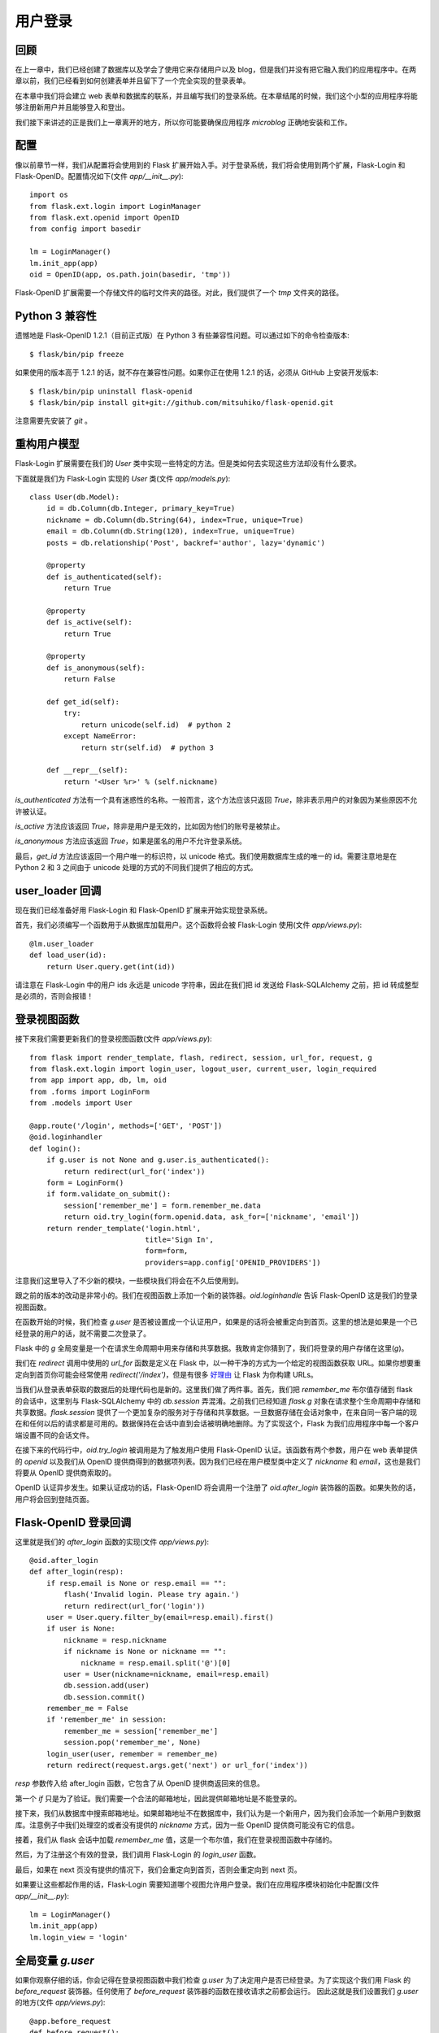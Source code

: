 .. _userlogin:

用户登录
==========

回顾
--------

在上一章中，我们已经创建了数据库以及学会了使用它来存储用户以及 blog，但是我们并没有把它融入我们的应用程序中。在两章以前，我们已经看到如何创建表单并且留下了一个完全实现的登录表单。

在本章中我们将会建立 web 表单和数据库的联系，并且编写我们的登录系统。在本章结尾的时候，我们这个小型的应用程序将能够注册新用户并且能够登入和登出。

我们接下来讲述的正是我们上一章离开的地方，所以你可能要确保应用程序 *microblog* 正确地安装和工作。


配置
-------

像以前章节一样，我们从配置将会使用到的 Flask 扩展开始入手。对于登录系统，我们将会使用到两个扩展，Flask-Login 和 Flask-OpenID。配置情况如下(文件 *app/__init__.py*)::

    import os
    from flask.ext.login import LoginManager
    from flask.ext.openid import OpenID
    from config import basedir

    lm = LoginManager()
    lm.init_app(app)
    oid = OpenID(app, os.path.join(basedir, 'tmp'))

Flask-OpenID 扩展需要一个存储文件的临时文件夹的路径。对此，我们提供了一个 *tmp* 文件夹的路径。


Python 3 兼容性
-----------------------

遗憾地是 Flask-OpenID 1.2.1（目前正式版）在 Python 3 有些兼容性问题。可以通过如下的命令检查版本::

    $ flask/bin/pip freeze

如果使用的版本高于 1.2.1 的话，就不存在兼容性问题。如果你正在使用 1.2.1 的话，必须从 GitHub 上安装开发版本::

    $ flask/bin/pip uninstall flask-openid
    $ flask/bin/pip install git+git://github.com/mitsuhiko/flask-openid.git

注意需要先安装了 *git* 。


重构用户模型
-------------------

Flask-Login 扩展需要在我们的 *User* 类中实现一些特定的方法。但是类如何去实现这些方法却没有什么要求。

下面就是我们为  Flask-Login 实现的 *User* 类(文件 *app/models.py*)::

    class User(db.Model):
        id = db.Column(db.Integer, primary_key=True)
        nickname = db.Column(db.String(64), index=True, unique=True)
        email = db.Column(db.String(120), index=True, unique=True)
        posts = db.relationship('Post', backref='author', lazy='dynamic')

        @property
        def is_authenticated(self):
            return True

        @property
        def is_active(self):
            return True

        @property
        def is_anonymous(self):
            return False

        def get_id(self):
            try:
                return unicode(self.id)  # python 2
            except NameError:
                return str(self.id)  # python 3

        def __repr__(self):
            return '<User %r>' % (self.nickname)


*is_authenticated* 方法有一个具有迷惑性的名称。一般而言，这个方法应该只返回 *True*，除非表示用户的对象因为某些原因不允许被认证。

*is_active* 方法应该返回 *True*，除非是用户是无效的，比如因为他们的账号是被禁止。

*is_anonymous* 方法应该返回 *True*，如果是匿名的用户不允许登录系统。

最后，*get_id* 方法应该返回一个用户唯一的标识符，以 unicode 格式。我们使用数据库生成的唯一的 id。需要注意地是在 Python 2 和 3 之间由于 unicode 处理的方式的不同我们提供了相应的方式。


user_loader 回调
--------------------

现在我们已经准备好用 Flask-Login 和 Flask-OpenID 扩展来开始实现登录系统。

首先，我们必须编写一个函数用于从数据库加载用户。这个函数将会被 Flask-Login 使用(文件 *app/views.py*)::

    @lm.user_loader
    def load_user(id):
        return User.query.get(int(id))

请注意在 Flask-Login 中的用户 ids 永远是 unicode 字符串，因此在我们把 id 发送给 Flask-SQLAlchemy 之前，把 id 转成整型是必须的，否则会报错！


登录视图函数
---------------

接下来我们需要更新我们的登录视图函数(文件 *app/views.py*)::

    from flask import render_template, flash, redirect, session, url_for, request, g
    from flask.ext.login import login_user, logout_user, current_user, login_required
    from app import app, db, lm, oid
    from .forms import LoginForm
    from .models import User

    @app.route('/login', methods=['GET', 'POST'])
    @oid.loginhandler
    def login():
        if g.user is not None and g.user.is_authenticated():
            return redirect(url_for('index'))
        form = LoginForm()
        if form.validate_on_submit():
            session['remember_me'] = form.remember_me.data
            return oid.try_login(form.openid.data, ask_for=['nickname', 'email'])
        return render_template('login.html', 
                               title='Sign In',
                               form=form,
                               providers=app.config['OPENID_PROVIDERS'])

注意我们这里导入了不少新的模块，一些模块我们将会在不久后使用到。

跟之前的版本的改动是非常小的。我们在视图函数上添加一个新的装饰器。*oid.loginhandle* 告诉 Flask-OpenID 这是我们的登录视图函数。

在函数开始的时候，我们检查 *g.user* 是否被设置成一个认证用户，如果是的话将会被重定向到首页。这里的想法是如果是一个已经登录的用户的话，就不需要二次登录了。

Flask 中的 *g* 全局变量是一个在请求生命周期中用来存储和共享数据。我敢肯定你猜到了，我们将登录的用户存储在这里(*g*)。

我们在 *redirect* 调用中使用的 *url_for* 函数是定义在 Flask 中，以一种干净的方式为一个给定的视图函数获取 URL。如果你想要重定向到首页你可能会经常使用 *redirect('/index')*，但是有很多 `好理由 <http://flask.pocoo.org/docs/quickstart/#url-building>`_ 让 Flask 为你构建 URLs。

当我们从登录表单获取的数据后的处理代码也是新的。这里我们做了两件事。首先，我们把 *remember_me* 布尔值存储到 flask 的会话中，这里别与 Flask-SQLAlchemy 中的 *db.session* 弄混淆。之前我们已经知道 *flask.g* 对象在请求整个生命周期中存储和共享数据。*flask.session* 提供了一个更加复杂的服务对于存储和共享数据。一旦数据存储在会话对象中，在来自同一客户端的现在和任何以后的请求都是可用的。数据保持在会话中直到会话被明确地删除。为了实现这个，Flask 为我们应用程序中每一个客户端设置不同的会话文件。

在接下来的代码行中，*oid.try_login* 被调用是为了触发用户使用 Flask-OpenID 认证。该函数有两个参数，用户在 web 表单提供的 *openid* 以及我们从 OpenID 提供商得到的数据项列表。因为我们已经在用户模型类中定义了 *nickname* 和 *email*，这也是我们将要从 OpenID 提供商索取的。

OpenID 认证异步发生。如果认证成功的话，Flask-OpenID 将会调用一个注册了 *oid.after_login* 装饰器的函数。如果失败的话，用户将会回到登陆页面。


Flask-OpenID 登录回调
----------------------------

这里就是我们的 *after_login* 函数的实现(文件 *app/views.py*)::

    @oid.after_login
    def after_login(resp):
        if resp.email is None or resp.email == "":
            flash('Invalid login. Please try again.')
            return redirect(url_for('login'))
        user = User.query.filter_by(email=resp.email).first()
        if user is None:
            nickname = resp.nickname
            if nickname is None or nickname == "":
                nickname = resp.email.split('@')[0]
            user = User(nickname=nickname, email=resp.email)
            db.session.add(user)
            db.session.commit()
        remember_me = False
        if 'remember_me' in session:
            remember_me = session['remember_me']
            session.pop('remember_me', None)
        login_user(user, remember = remember_me)
        return redirect(request.args.get('next') or url_for('index'))

*resp* 参数传入给 after_login 函数，它包含了从 OpenID 提供商返回来的信息。

第一个 *if* 只是为了验证。我们需要一个合法的邮箱地址，因此提供邮箱地址是不能登录的。

接下来，我们从数据库中搜索邮箱地址。如果邮箱地址不在数据库中，我们认为是一个新用户，因为我们会添加一个新用户到数据库。注意例子中我们处理空的或者没有提供的 *nickname* 方式，因为一些 OpenID 提供商可能没有它的信息。

接着，我们从 flask 会话中加载 *remember_me* 值，这是一个布尔值，我们在登录视图函数中存储的。

然后，为了注册这个有效的登录，我们调用 Flask-Login 的 *login_user* 函数。

最后，如果在 next 页没有提供的情况下，我们会重定向到首页，否则会重定向到 next 页。

如果要让这些都起作用的话，Flask-Login 需要知道哪个视图允许用户登录。我们在应用程序模块初始化中配置(文件 *app/__init__.py*)::

    lm = LoginManager()
    lm.init_app(app)
    lm.login_view = 'login'


全局变量 *g.user*
---------------------

如果你观察仔细的话，你会记得在登录视图函数中我们检查 *g.user* 为了决定用户是否已经登录。为了实现这个我们用 Flask 的 *before_request* 装饰器。任何使用了 *before_request* 装饰器的函数在接收请求之前都会运行。 因此这就是我们设置我们 *g.user* 的地方(文件 *app/views.py*)::

    @app.before_request
    def before_request():
        g.user = current_user

这就是所有需要做的。全局变量 *current_user* 是被 Flask-Login 设置的，因此我们只需要把它赋给 *g.user* ，让访问起来更方便。有了这个，所有请求将会访问到登录用户，即使在模版里。


首页视图
-------------

在前面的章节中，我们的 *index* 视图函数使用了伪造的对象，因为那时候我们并没有用户或者 blog。好了，现在我们有用户了，让我们使用它::

    @app.route('/')
    @app.route('/index')
    @login_required
    def index():
        user = g.user
        posts = [
            { 
                'author': { 'nickname': 'John' }, 
                'body': 'Beautiful day in Portland!' 
            },
            { 
                'author': { 'nickname': 'Susan' }, 
                'body': 'The Avengers movie was so cool!' 
            }
        ]
        return render_template('index.html',
            title = 'Home',
            user = user,
            posts = posts)

上面仅仅只有两处变化。首先，我们添加了 *login_required* 装饰器。这确保了这页只被已经登录的用户看到。

另外一个变化就是我们把 *g.user* 传入给模版，代替之前使用的伪造对象。

这是运行应用程序最好的时候了！


登出
-------

我们已经实现了登录，现在是时候增加登出的功能。

登出的视图函数是相当地简单(文件 *app/views.py*)::

    @app.route('/logout')
    def logout():
        logout_user()
        return redirect(url_for('index'))

但是我们还没有在模版中添加登出的链接。我们将要把这个链接放在基础层中的导航栏里(文件 *app/templates/base.html*)::

    <html>
      <head>
        {% if title %}
        <title>{{title}} - microblog</title>
        {% else %}
        <title>microblog</title>
        {% endif %}
      </head>
      <body>
        <div>Microblog:
            <a href="{{ url_for('index') }}">Home</a>
            {% if g.user.is_authenticated() %}
            | <a href="{{ url_for('logout') }}">Logout</a>
            {% endif %}
        </div>
        <hr>
        {% with messages = get_flashed_messages() %}
        {% if messages %}
        <ul>
        {% for message in messages %}
            <li>{{ message }} </li>
        {% endfor %}
        </ul>
        {% endif %}
        {% endwith %}
        {% block content %}{% endblock %}
      </body>
    </html>

实现起来是不是很简单？我们只需要检查有效的用户是否被设置到 *g.user* 以及是否我们已经添加了登出链接。我们也正好利用这个机会在模版中使用 *url_for*。


结束语
-----------

我们现在已经有一个完全实现的登录系统。在下一章中，我们将会创建用户信息页以及将会显示用户头像。

如果你想要节省时间的话，你可以下载 `microblog-0.5.zip <https://github.com/miguelgrinberg/microblog/archive/v0.5.zip>`_。



